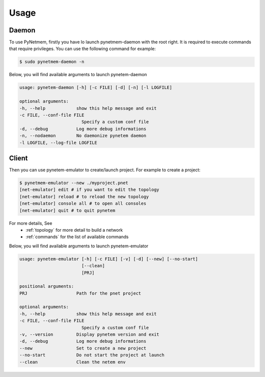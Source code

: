 .. _usage:

Usage
=====

Daemon
------
To use PyNetmem, firstly you have lo launch pynetmem-daemon with the root
right. It is required to execute commands that require privileges. You can use
the following command for example:

.. code-block:: bash

    $ sudo pynetmem-daemon -n

Below, you will find available arguments to launch pynetem-daemon

.. code-block:: bash

    usage: pynetem-daemon [-h] [-c FILE] [-d] [-n] [-l LOGFILE]

    optional arguments:
    -h, --help            show this help message and exit
    -c FILE, --conf-file FILE
                            Specify a custom conf file
    -d, --debug           Log more debug informations
    -n, --nodaemon        No daemonize pynetem daemon
    -l LOGFILE, --log-file LOGFILE

Client
------

Then you can use pynetem-emulator to create/launch project.
For example to create a project:

.. code-block:: bash

    $ pynetmem-emulator --new ./myproject.pnet
    [net-emulator] edit # if you want to edit the topology
    [net-emulator] reload # to reload the new topology
    [net-emulator] console all # to open all consoles
    [net-emulator] quit # to quit pynetem

For more details, See
  * :ref:`topology` for more detail to build a network
  * :ref:`commands` for the list of available commands

Below, you will find available arguments to launch pynetem-emulator

.. code-block:: bash

    usage: pynetem-emulator [-h] [-c FILE] [-v] [-d] [--new] [--no-start]
                            [--clean]
                            [PRJ]

    positional arguments:
    PRJ                   Path for the pnet project

    optional arguments:
    -h, --help            show this help message and exit
    -c FILE, --conf-file FILE
                            Specify a custom conf file
    -v, --version         Display pynetem version and exit
    -d, --debug           Log more debug informations
    --new                 Set to create a new project
    --no-start            Do not start the project at launch
    --clean               Clean the netem env
